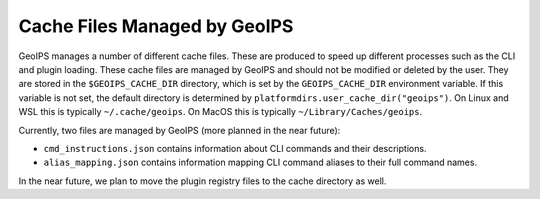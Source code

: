 .. dropdown:: Distribution Statement

 | # # # This source code is subject to the license referenced at
 | # # # https://github.com/NRLMMD-GEOIPS.

Cache Files Managed by GeoIPS
*****************************
GeoIPS manages a number of different cache files. These are produced to speed
up different processes such as the CLI and plugin loading. These cache files
are managed by GeoIPS and should not be modified or deleted by the user. They
are stored in the ``$GEOIPS_CACHE_DIR`` directory, which is set by the
``GEOIPS_CACHE_DIR`` environment variable. If this variable is not set, the
default directory is determined by ``platformdirs.user_cache_dir("geoips")``.
On Linux and WSL this is typically ``~/.cache/geoips``. On MacOS this is typically
``~/Library/Caches/geoips``.

Currently, two files are managed by GeoIPS (more planned in the near future):

- ``cmd_instructions.json`` contains information about CLI commands and their
  descriptions.
- ``alias_mapping.json`` contains information mapping CLI command aliases to
  their full command names.

In the near future, we plan to move the plugin registry files to the cache
directory as well.